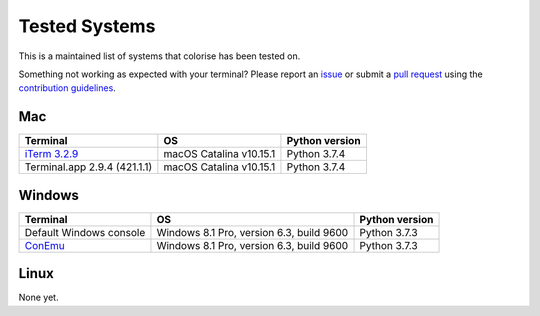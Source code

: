 Tested Systems
==============

This is a maintained list of systems that colorise has been tested on.

Something not working as expected with your terminal? Please report an `issue
<https://github.com/MisanthropicBit/colorise/issues>`__ or submit a `pull
request <https://github.com/MisanthropicBit/colorise/pulls>`__ using the
`contribution guidelines
<https://github.com/MisanthropicBit/colorise/blob/master/CONTRIBUTING.md>`__.

Mac
---

+---------------------------------------+---------------------------+---------------------+
| Terminal                              | OS                        | Python version      |
+=======================================+===========================+=====================+
| `iTerm 3.2.9 <https://iterm2.com/>`__ | macOS Catalina v10.15.1   | Python 3.7.4        |
+---------------------------------------+---------------------------+---------------------+
| Terminal.app 2.9.4 (421.1.1)          | macOS Catalina v10.15.1   | Python 3.7.4        |
+---------------------------------------+---------------------------+---------------------+

Windows
-------

+----------------------------------------+------------------------------------------+----------------+
| Terminal                               | OS                                       | Python version |
+========================================+==========================================+================+
| Default Windows console                | Windows 8.1 Pro, version 6.3, build 9600 | Python 3.7.3   |
+----------------------------------------+------------------------------------------+----------------+
| `ConEmu <https://conemu.github.io/>`__ | Windows 8.1 Pro, version 6.3, build 9600 | Python 3.7.3   |
+----------------------------------------+------------------------------------------+----------------+

Linux
-----

None yet.
